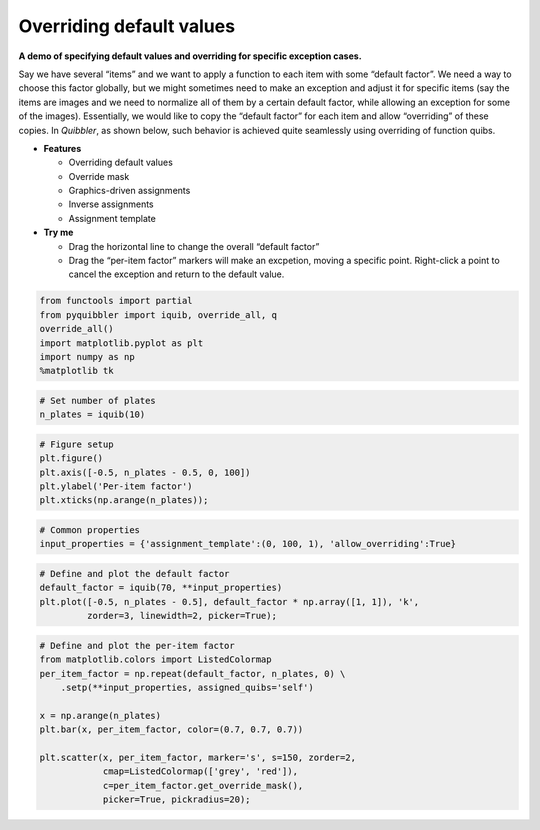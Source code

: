 Overriding default values
-------------------------

**A demo of specifying default values and overriding for specific
exception cases.**

Say we have several “items” and we want to apply a function to each item
with some “default factor”. We need a way to choose this factor
globally, but we might sometimes need to make an exception and adjust it
for specific items (say the items are images and we need to normalize
all of them by a certain default factor, while allowing an exception for
some of the images). Essentially, we would like to copy the “default
factor” for each item and allow “overriding” of these copies. In
*Quibbler*, as shown below, such behavior is achieved quite seamlessly
using overriding of function quibs.

-  **Features**

   -  Overriding default values
   -  Override mask
   -  Graphics-driven assignments
   -  Inverse assignments
   -  Assignment template

-  **Try me**

   -  Drag the horizontal line to change the overall “default factor”
   -  Drag the “per-item factor” markers will make an excpetion, moving
      a specific point. Right-click a point to cancel the exception and
      return to the default value.

.. code:: python

    from functools import partial
    from pyquibbler import iquib, override_all, q
    override_all()
    import matplotlib.pyplot as plt
    import numpy as np
    %matplotlib tk

.. code:: python

    # Set number of plates
    n_plates = iquib(10)

.. code:: python

    # Figure setup
    plt.figure()
    plt.axis([-0.5, n_plates - 0.5, 0, 100])
    plt.ylabel('Per-item factor')
    plt.xticks(np.arange(n_plates));

.. code:: python

    # Common properties
    input_properties = {'assignment_template':(0, 100, 1), 'allow_overriding':True}

.. code:: python

    # Define and plot the default factor
    default_factor = iquib(70, **input_properties)
    plt.plot([-0.5, n_plates - 0.5], default_factor * np.array([1, 1]), 'k', 
             zorder=3, linewidth=2, picker=True);

.. code:: python

    # Define and plot the per-item factor
    from matplotlib.colors import ListedColormap
    per_item_factor = np.repeat(default_factor, n_plates, 0) \
        .setp(**input_properties, assigned_quibs='self')
    
    x = np.arange(n_plates)
    plt.bar(x, per_item_factor, color=(0.7, 0.7, 0.7))
    
    plt.scatter(x, per_item_factor, marker='s', s=150, zorder=2, 
                cmap=ListedColormap(['grey', 'red']),
                c=per_item_factor.get_override_mask(), 
                picker=True, pickradius=20);
.. image:: ../images/demo_gif/quibdemo_default_overriding.gif
